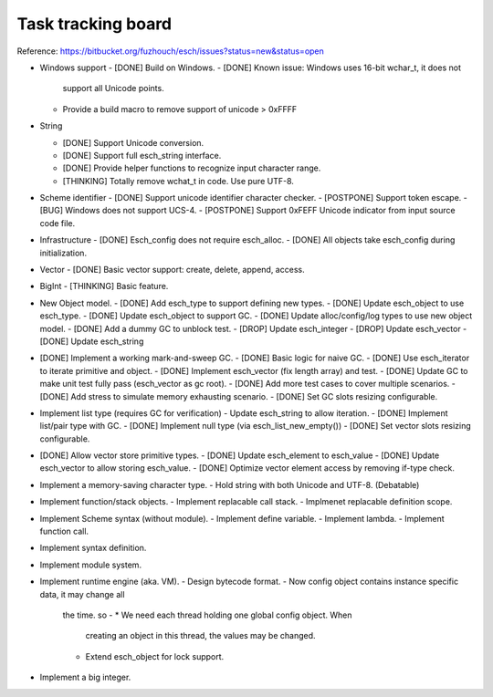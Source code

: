 ======================
Task tracking board
======================

Reference:
https://bitbucket.org/fuzhouch/esch/issues?status=new&status=open

* Windows support
  - [DONE] Build on Windows.
  - [DONE] Known issue: Windows uses 16-bit wchar_t, it does not
    support all Unicode points.
  - Provide a build macro to remove support of unicode > 0xFFFF

* String

  - [DONE] Support Unicode conversion.
  - [DONE] Support full esch_string interface.
  - [DONE] Provide helper functions to recognize input character range. 
  - [THINKING] Totally remove wchat_t in code. Use pure UTF-8.

* Scheme identifier
  - [DONE] Support unicode identifier character checker.
  - [POSTPONE] Support token escape.
  - [BUG] Windows does not support UCS-4.
  - [POSTPONE] Support 0xFEFF Unicode indicator from input source code file.

* Infrastructure
  - [DONE] Esch_config does not require esch_alloc.
  - [DONE] All objects take esch_config during initialization.

* Vector
  - [DONE] Basic vector support: create, delete, append, access.

* BigInt
  - [THINKING] Basic feature.

* New Object model.
  - [DONE] Add esch_type to support defining new types.
  - [DONE] Update esch_object to use esch_type.
  - [DONE] Update esch_object to support GC.
  - [DONE] Update alloc/config/log types to use new object model.
  - [DONE] Add a dummy GC to unblock test.
  - [DROP] Update esch_integer
  - [DROP] Update esch_vector
  - [DONE] Update esch_string

* [DONE] Implement a working mark-and-sweep GC.
  - [DONE] Basic logic for naive GC.
  - [DONE] Use esch_iterator to iterate primitive and object.
  - [DONE] Implement esch_vector (fix length array) and test.
  - [DONE] Update GC to make unit test fully pass (esch_vector as gc root).
  - [DONE] Add more test cases to cover multiple scenarios.
  - [DONE] Add stress to simulate memory exhausting scenario.
  - [DONE] Set GC slots resizing configurable.

* Implement list type (requires GC for verification)
  - Update esch_string to allow iteration.
  - [DONE] Implement list/pair type with GC.
  - [DONE] Implement null type (via esch_list_new_empty())
  - [DONE] Set vector slots resizing configurable.

* [DONE] Allow vector store primitive types.
  - [DONE] Update esch_element to esch_value
  - [DONE] Update esch_vector to allow storing esch_value.
  - [DONE] Optimize vector element access by removing if-type check.

* Implement a memory-saving character type.
  - Hold string with both Unicode and UTF-8. (Debatable)

* Implement function/stack objects.
  - Implement replacable call stack.
  - Implmenet replacable definition scope.

* Implement Scheme syntax (without module).
  - Implement define variable.
  - Implement lambda.
  - Implement function call.

* Implement syntax definition.

* Implement module system.

* Implement runtime engine (aka. VM).
  - Design bytecode format.
  - Now config object contains instance specific data, it may change all
    the time. so -
    * We need each thread holding one global config object. When
      creating an object in this thread, the values may be changed.
    * Extend esch_object for lock support.

* Implement a big integer.
